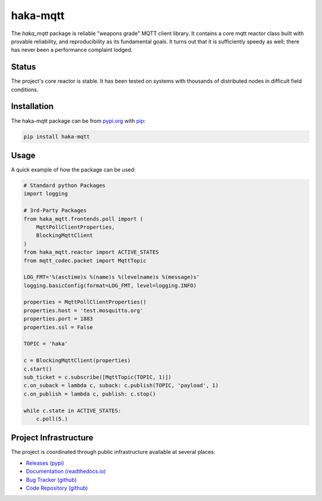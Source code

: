 ==========
haka-mqtt
==========

The `haka_mqtt` package is reliable "weapons grade" MQTT client library.
It contains a core mqtt reactor class built with provable reliability,
and reproducibility as its fundamental goals.  It turns out that it is
sufficiently speedy as well; there has never been a performance
complaint lodged.

Status
=======

The project's core reactor is stable.  It has been tested on systems
with thousands of distributed nodes in difficult field conditions.


Installation
=============

The haka-mqtt package can be from `<pypi.org>`_ with
`pip <https://pypi.org/project/pip/>`_:

.. code-block:: bash

   pip install haka-mqtt

Usage
======

A quick example of how the package can be used:

.. code-block:: python

    # Standard python Packages
    import logging

    # 3rd-Party Packages
    from haka_mqtt.frontends.poll import (
        MqttPollClientProperties,
        BlockingMqttClient
    )
    from haka_mqtt.reactor import ACTIVE_STATES
    from mqtt_codec.packet import MqttTopic

    LOG_FMT='%(asctime)s %(name)s %(levelname)s %(message)s'
    logging.basicConfig(format=LOG_FMT, level=logging.INFO)

    properties = MqttPollClientProperties()
    properties.host = 'test.mosquitto.org'
    properties.port = 1883
    properties.ssl = False

    TOPIC = 'haka'

    c = BlockingMqttClient(properties)
    c.start()
    sub_ticket = c.subscribe([MqttTopic(TOPIC, 1)])
    c.on_suback = lambda c, suback: c.publish(TOPIC, 'payload', 1)
    c.on_publish = lambda c, publish: c.stop()

    while c.state in ACTIVE_STATES:
        c.poll(5.)


Project Infrastructure
=======================

The project is coordinated through public infrastructure available at
several places:

* `Releases (pypi) <https://pypi.org/project/haka-mqtt>`_
* `Documentation (readthedocs.io) <https://haka-mqtt.readthedocs.io/en/latest/>`_
* `Bug Tracker (github) <https://github.com/kcallin/haka-mqtt/issues>`_
* `Code Repository (github) <https://github.com/kcallin/haka-mqtt>`_

